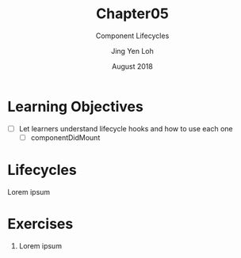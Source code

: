 #+TITLE: Chapter05
#+SUBTITLE: Component Lifecycles
#+AUTHOR: Jing Yen Loh
#+EMAIL: lohjingyen.16@ichat.sp.edu.sg
#+DATE: August 2018

* Learning Objectives
- [ ] Let learners understand lifecycle hooks and how to use each one
  - [ ] componentDidMount

* Lifecycles
Lorem ipsum

* Exercises
1. Lorem ipsum
